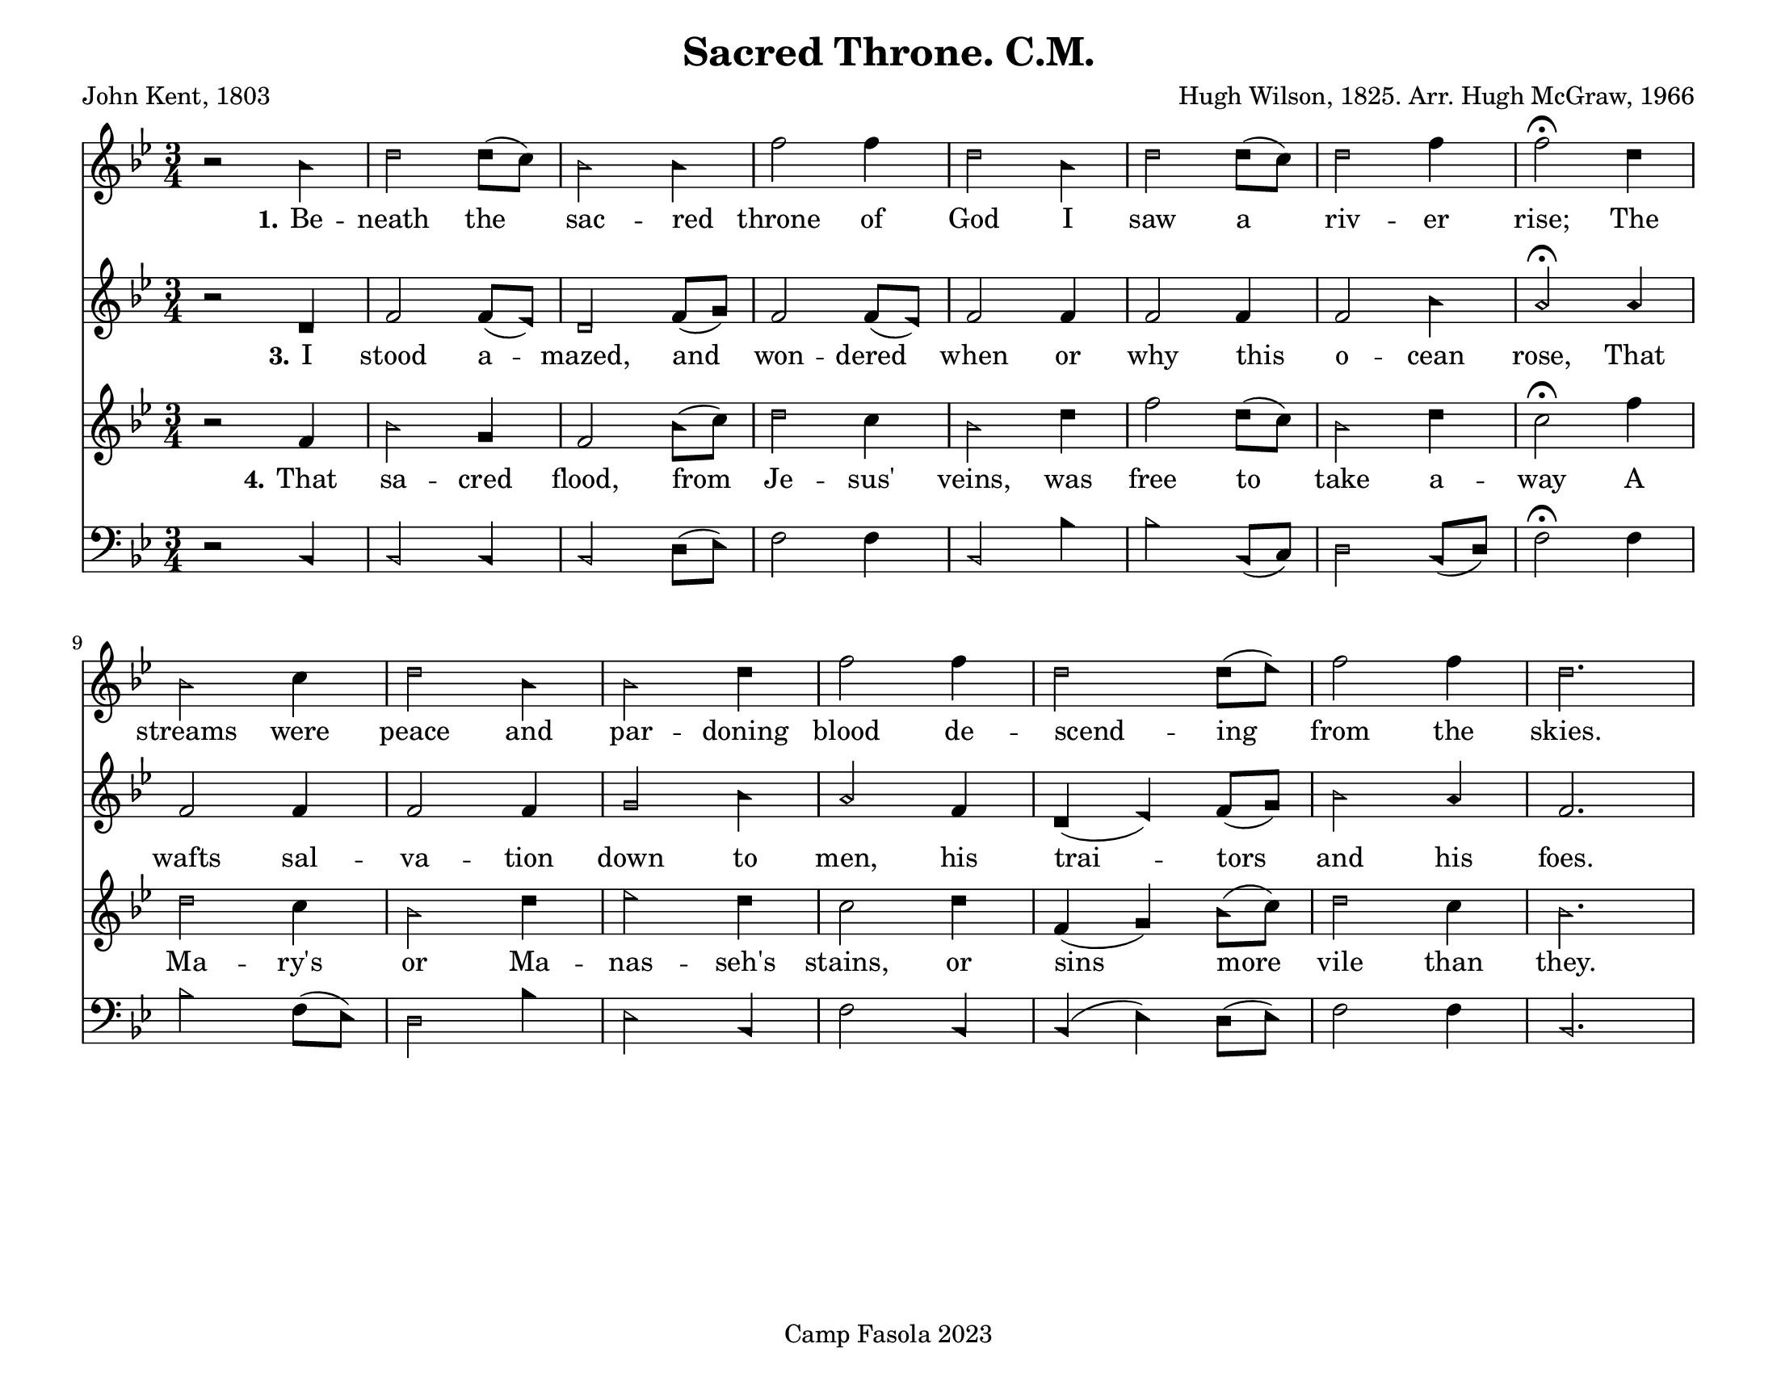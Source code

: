 \version "2.24.0"
\header {
	title = "Sacred Throne. C.M."
	poet = "John Kent, 1803"
	composer = "Hugh Wilson, 1825. Arr. Hugh McGraw, 1966"
	tagline = "Camp Fasola 2023"
}
#(set-default-paper-size "letterlandscape")

stanzaOne = \lyricmode {
	\set stanza = "1."
	Be -- neath the sac -- red throne of God I saw a riv -- er rise;
	The streams were peace and par -- doning blood de -- scend -- ing from the skies.
}

stanzaTwo = \lyricmode {
	\set stanza = "2."
  An -- ge -- lic minds can -- not ex -- plore this deep, un -- fa -- thomed sea:
'Tis void of bot -- tom, brim, or shore and lost in De -- i -- ty.


}

stanzaThree = \lyricmode {
	\set stanza = "3."
  I stood a -- mazed, and won -- dered when or why this o -- cean rose,
That wafts sal -- va -- tion down to men, his trai -- tors and his foes.

}

stanzaFour = \lyricmode {
	\set stanza = "4."
	That sa -- cred flood, from Je -- sus' veins, was free to take a -- way
A Ma -- ry's or Ma -- nas -- seh's stains, or sins more vile than they.
}
%% TODO set alto, bass
sopranoMusic = {
	\sacredHarpHeads
	\clef treble
	\key bes \major
	\autoBeamOff
	\time 3/4
	\relative c' {
     r2 bes'4 | d2 d8([c8]) | bes2 bes4 | f'2 f4 | d2  bes4 | d2 d8([c8]) | d2 f4 | f2\fermata d4 |
		 bes2 c4 | d2 bes4 | bes2 d4 | f2 f4 | d2 d8([ees8]) | f2 f4 | d2. ||
	}
}

altoMusic = {
	\sacredHarpHeads
	\clef treble
	\key bes \major
	\autoBeamOff
	\time 3/4
	\relative c' {
	    r2 d4 | f2 f8([ees8]) | d2 f8([g8])| f2 f8([ees8]) | f2 f4 | f2 f4 | f2 bes4 | a2\fermata a4 |
			f2 f4 | f2 f4 | g2 bes4 | a2 f4 | d4( ees4) f8([ g8)] | bes2 a4 | f2. ||
	}
}

tenorMusic = {
	\sacredHarpHeads
	\clef treble
	\key bes \major
	\autoBeamOn
	\time 3/4
	\relative c' {
		 r2 f4 | bes2 g4 | f2 bes8([ c8)] | d2 c4 |  bes2 d4 | f2 d8([ c8])  | bes2 d4 | c2\fermata f4 |
		 d2 c4 | bes2 d4 | ees2 d4 | c2 d4| f,4 ( g4 ) bes8([ c8)]| d2 c4 | bes2. ||
	}
}

bassMusic = {
	\sacredHarpHeads
	\clef bass
	\key bes \major
	\autoBeamOff
	\time 3/4
	\relative c {

		  r2 bes4 | bes2 bes4 | bes2 d8([ ees8)] | f2 f4 | bes,2 bes'4 | bes2  bes,8([ c8)] | d2 bes8([ d8)] | f2\fermata f4 |
			bes2 f8([ ees8)] | d2 bes'4 | ees,2 bes4 | f'2 bes,4 | bes4 ( ees4 ) d8([ ees8)] | f2 f4 | bes,2. ||
	}
}

\score {
	<<
		\new Voice = "one" { \sopranoMusic }
		\new Lyrics = "verseOne"
		\new Voice = "two" { \altoMusic }
		\new Lyrics = "verseTwo"
			\new Lyrics = "verseThree"
		\new Voice = "three" { \tenorMusic }
		\new Lyrics = "verseFour"
		\new Voice = "four" { \bassMusic }

		\context Lyrics = "verseOne" {
			\lyricsto "three" { \stanzaOne }
		}
%		\context Lyrics = "verseTwo" {
%			\lyricsto "three" { \stanzaTwo }
%		}
		\context Lyrics = "verseThree" {
			\lyricsto "three" { \stanzaThree }
		}
		\context Lyrics = "verseFour" {
			\lyricsto "three" { \stanzaFour }
		}

	>>
	\layout {
		indent = 0 \cm
		firstpagenumber = no
		papersize = "letter", landscape
	}
	\midi{
		\context { \Voice
			\consists "Staff_performer"
		}
		\context { \Score
			tempoWholesPerMinute = #(ly:make-moment 52 2)
		}
	}
}
